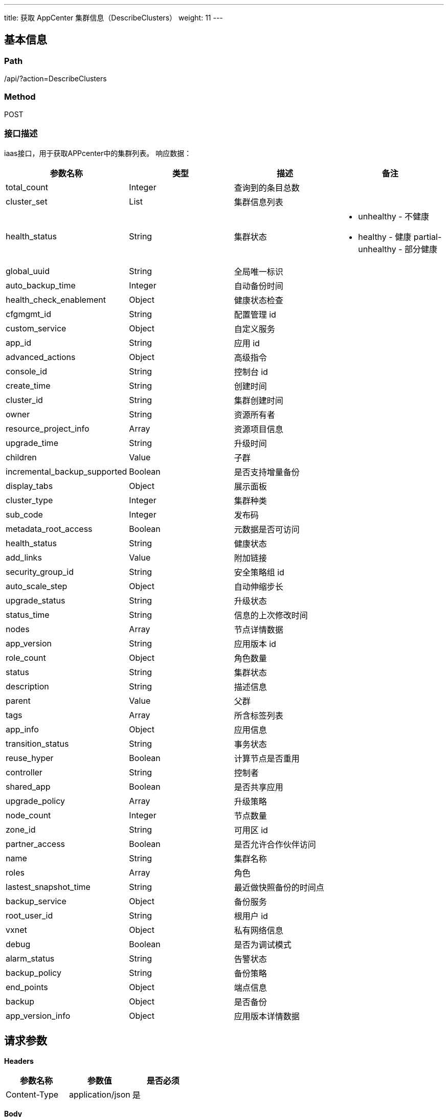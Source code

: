 ---
title: 获取 AppCenter 集群信息（DescribeClusters）
weight: 11
---

== 基本信息

=== Path
/api/?action=DescribeClusters

=== Method
POST

=== 接口描述
iaas接口，用于获取APPcenter中的集群列表。
响应数据：

|===
| 参数名称 | 类型 | 描述 | 备注

| total_count
| Integer
| 查询到的条目总数
|

| cluster_set
| List
| 集群信息列表
|

| health_status
| String
| 集群状态
a|

* unhealthy - 不健康
* healthy - 健康
partial-unhealthy - 部分健康

| global_uuid
| String
| 全局唯一标识
|

| auto_backup_time
| Integer
| 自动备份时间
|

| health_check_enablement
| Object
| 健康状态检查
|

| cfgmgmt_id
| String
| 配置管理 id
|

| custom_service
| Object
| 自定义服务
|

| app_id
| String
| 应用 id
|

| advanced_actions
| Object
| 高级指令
|

| console_id
| String
| 控制台 id
|

| create_time
| String
| 创建时间
|

| cluster_id
| String
| 集群创建时间
|

| owner
| String
| 资源所有者
|

| resource_project_info
| Array
| 资源项目信息
|

| upgrade_time
| String
| 升级时间
|

| children
| Value
| 子群
|

| incremental_backup_supported
| Boolean
| 是否支持增量备份
|

| display_tabs
| Object
| 展示面板
|

| cluster_type
| Integer
| 集群种类
|

| sub_code
| Integer
| 发布码
|

| metadata_root_access
| Boolean
| 元数据是否可访问
|

| health_status
| String
| 健康状态
|

| add_links
| Value
| 附加链接
|

| security_group_id
| String
| 安全策略组 id
|

| auto_scale_step
| Object
| 自动伸缩步长
|

| upgrade_status
| String
| 升级状态
|

| status_time
| String
| 信息的上次修改时间
|

| nodes
| Array
| 节点详情数据
|

| app_version
| String
| 应用版本 id
|

| role_count
| Object
| 角色数量
|

| status
| String
| 集群状态
|

| description
| String
| 描述信息
|

| parent
| Value
| 父群
|

| tags
| Array
| 所含标签列表
|

| app_info
| Object
| 应用信息
|

| transition_status
| String
| 事务状态
|

| reuse_hyper
| Boolean
| 计算节点是否重用
|

| controller
| String
| 控制者
|

| shared_app
| Boolean
| 是否共享应用
|

| upgrade_policy
| Array
| 升级策略
|

| node_count
| Integer
| 节点数量
|

| zone_id
| String
| 可用区 id
|

| partner_access
| Boolean
| 是否允许合作伙伴访问
|

| name
| String
| 集群名称
|

| roles
| Array
| 角色
|

| lastest_snapshot_time
| String
| 最近做快照备份的时间点
|

| backup_service
| Object
| 备份服务
|

| root_user_id
| String
| 根用户 id
|

| vxnet
| Object
| 私有网络信息
|

| debug
| Boolean
| 是否为调试模式
|

| alarm_status
| String
| 告警状态
|

| backup_policy
| String
| 备份策略
|

| end_points
| Object
| 端点信息
|

| backup
| Object
| 是否备份
|

| app_version_info
| Object
| 应用版本详情数据
|
|===


== 请求参数

*Headers*

[cols="3*", options="header"]

|===
| 参数名称 | 参数值 | 是否必须

| Content-Type
| application/json
| 是
|===

*Body*

[,javascript]
----
{
   "verbose": 1,
   "zone": "test",
   "action": "DescribeClusters",
   "offset": 0,
   "limit": 50,
   "scope": "app",
   "status": [
      "active"
   ]
}
----

== 返回数据

[,javascript]
----
{
   "action": "DescribeClustersResponse",
   "total_count": 40,
   "cluster_set": [
      {
         "global_uuid": "52420249552612036",
         "auto_backup_time": 0,
         "health_check_enablement": {
            "": true
         },
         "cfgmgmt_id": "cl-xxaq7gls",
         "custom_service": {},
         "app_id": "app-zydumbxo",
         "advanced_actions": {
            "": "change_vxnet,scale_horizontal"
         },
         "console_id": "alphacloud",
         "create_time": "2019-02-18T11:55:46Z",
         "cluster_id": "cl-6qb8rhsz",
         "owner": "usr-qsMLseSK",
         "resource_project_info": [],
         "upgrade_time": "2019-02-18T11:55:46Z",
         "children": null,
         "incremental_backup_supported": true,
         "display_tabs": {},
         "cluster_type": 0,
         "sub_code": 0,
         "metadata_root_access": false,
         "health_status": "healthy",
         "add_links": null,
         "security_group_id": "sg-vf1b3z6x",
         "auto_scale_step": {
            "": null
         },
         "upgrade_status": "",
         "status_time": "2019-02-18T16:02:39Z",
         "nodes": [
            {
               "passphraseless": "ssh-rsa",
               "vertical_scaling_policy": "parallel",
               "vxnet_id": "vxnet-u0yt0gh",
               "destroy_service": {
                  "cmd": "/opt/redis/app.py destroy"
               },
               "custom_service": null,
               "app_id": "app-zydumbxo",
               "advanced_actions": "change_vxnet,scale_horizontal",
               "console_id": "alphacloud",
               "stop_service": {
                  "cmd": "/opt/redis/app.py stop",
                  "order": 0
               },
               "user_access": 0,
               "create_time": "2019-02-18T11:55:46Z",
               "cluster_id": "cl-6qb8rhsz",
               "private_ip": "10.73.25.64",
               "upgrade_service": null,
               "owner": "usr-qsMLseSK",
               "place_group_id": "plg-00000000",
               "single_node_repl": "",
               "incremental_backup_supported": true,
               "restore_service": null,
               "server_id": 3,
               "monitor": {
                  "enable": true,
                  "items": {
                     "total_connections_received": {
                        "scale_factor_when_display": 1,
                        "statistics_type": "delta",
                        "value_type": "int",
                        "unit": "Times"
                     },
                     "list_based_count": {
                        "scale_factor_when_display": 1,
                        "statistics_type": "delta",
                        "value_type": "int",
                        "unit": "Times"
                     },
                     "hit_rate_max": {
                        "scale_factor_when_display": 0.1,
                        "statistics_type": "max",
                        "value_type": "int",
                        "unit": "%"
                     },
                     "connected_clients_avg": {
                        "scale_factor_when_display": 1,
                        "statistics_type": "avg",
                        "value_type": "int",
                        "unit": "Times"
                     },
                     "keyspace_misses": {
                        "scale_factor_when_display": 1,
                        "statistics_type": "latest",
                        "value_type": "int",
                        "unit": "Times"
                     },
                     "used_memory": {
                        "scale_factor_when_display": 0.000001,
                        "statistics_type": "latest",
                        "value_type": "int",
                        "unit": "MB"
                     },
                     "hit_rate_min": {
                        "scale_factor_when_display": 0.1,
                        "statistics_type": "min",
                        "value_type": "int",
                        "unit": "%"
                     },
                     "hash_based_count": {
                        "scale_factor_when_display": 1,
                        "statistics_type": "delta",
                        "value_type": "int",
                        "unit": "Times"
                     },
                     "get_count": {
                        "scale_factor_when_display": 1,
                        "statistics_type": "delta",
                        "value_type": "int",
                        "unit": "Times"
                     },
                     "memory_usage_min": {
                        "scale_factor_when_display": 1,
                        "statistics_type": "min",
                        "value_type": "int",
                        "unit": "%"
                     },
                     "hit_rate_avg": {
                        "scale_factor_when_display": 0.1,
                        "statistics_type": "avg",
                        "value_type": "int",
                        "unit": "%"
                     },
                     "memory_usage_avg": {
                        "scale_factor_when_display": 1,
                        "statistics_type": "avg",
                        "value_type": "int",
                        "unit": "%"
                     },
                     "connected_clients_max": {
                        "scale_factor_when_display": 1,
                        "statistics_type": "max",
                        "value_type": "int",
                        "unit": "Times"
                     },
                     "key_count": {
                        "scale_factor_when_display": 1,
                        "statistics_type": "latest",
                        "value_type": "int",
                        "unit": "Times"
                     },
                     "memory_usage_max": {
                        "scale_factor_when_display": 1,
                        "statistics_type": "max",
                        "value_type": "int",
                        "unit": "%"
                     },
                     "expired_keys": {
                        "scale_factor_when_display": 1,
                        "statistics_type": "latest",
                        "value_type": "int",
                        "unit": "Times"
                     },
                     "sorted_set_based_count": {
                        "scale_factor_when_display": 1,
                        "statistics_type": "delta",
                        "value_type": "int",
                        "unit": "Times"
                     },
                     "evicted_keys": {
                        "scale_factor_when_display": 1,
                        "statistics_type": "latest",
                        "value_type": "int",
                        "unit": "Times"
                     },
                     "set_count": {
                        "scale_factor_when_display": 1,
                        "statistics_type": "delta",
                        "value_type": "int",
                        "unit": "Times"
                     },
                     "set_based_count": {
                        "scale_factor_when_display": 1,
                        "statistics_type": "delta",
                        "value_type": "int",
                        "unit": "Times"
                     },
                     "connected_clients_min": {
                        "scale_factor_when_display": 1,
                        "statistics_type": "min",
                        "value_type": "int",
                        "unit": "Times"
                     },
                     "key_based_count": {
                        "scale_factor_when_display": 1,
                        "statistics_type": "delta",
                        "value_type": "int",
                        "unit": "Times"
                     },
                     "string_based_count": {
                        "scale_factor_when_display": 1,
                        "statistics_type": "delta",
                        "value_type": "int",
                        "unit": "Times"
                     },
                     "keyspace_hits": {
                        "scale_factor_when_display": 1,
                        "statistics_type": "latest",
                        "value_type": "int",
                        "unit": "Times"
                     }
                  },
                  "alarm": [
                     "memory_usage_max",
                     "evicted_keys",
                     "keyspace_misses",
                     "hit_rate_max",
                     "connected_clients_max"
                  ],
                  "cmd": "/opt/redis/App.py monitor",
                  "groups": {
                     "Operations": [
                        "get_count",
                        "set_count",
                        "key_based_count",
                        "string_based_count"
                     ],
                     "Connected_clients": [
                        "connected_clients_min",
                        "connected_clients_max",
                        "connected_clients_avg"
                     ],
                     "Operations2": [
                        "set_based_count",
                        "sorted_set_based_count",
                        "list_based_count",
                        "hash_based_count"
                     ],
                     "Keys": [
                        "evicted_keys",
                        "expired_keys",
                        "key_count"
                     ],
                     "Key_hits": [
                        "keyspace_hits",
                        "keyspace_misses"
                     ],
                     "Connections": [
                        "total_connections_received"
                     ],
                     "Hit_rate": [
                        "hit_rate_min",
                        "hit_rate_avg",
                        "hit_rate_max"
                     ],
                     "Memory_usage": [
                        "memory_usage_min",
                        "memory_usage_avg",
                        "memory_usage_max"
                     ]
                  },
                  "display": [
                     "Memory_usage",
                     "Operations",
                     "Operations2",
                     "Connected_clients",
                     "Connections",
                     "Keys",
                     "Key_hits",
                     "Hit_rate"
                  ]
               },
               "health_status": "healthy",
               "is_backup": 1,
               "root_user_id": "usr-qsMLseSK",
               "role": "",
               "gpu_class": 0,
               "eip_class": null,
               "memory": 2048,
               "status_time": "2019-02-18T11:57:00Z",
               "restart_service": null,
               "app_version": "appv-2koqx590",
               "status": "active",
               "global_server_id": 706775515,
               "interval_custom_service": null,
               "env": "{\"appendonly\":\"yes\",\"requirepass\":\"\",\"zset-max-ziplist-entries\":128,\"zset-max-ziplist-value\":64,\"activerehashing\":\"yes\",\"port\":6379,\"appendfsync\":\"everysec\",\"lua-time-limit\":5000,\"list-max-ziplist-entries\":512,\"maxmemory_portion\":80,\"enable-commands\":\"DISABLE_ALL\",\"min-slaves-to-write\":0,\"slowlog-max-len\":128,\"maxclients\":65000,\"repl-backlog-ttl\":3600,\"latency-monitor-threshold\":0,\"hash-max-ziplist-entries\":512,\"list-max-ziplist-value\":64,\"maxmemory-policy\":\"volatile-lru\",\"port.appcenter2_parameter_suffix\":6379,\"maxmemory-samples\":3,\"hash-max-ziplist-value\":64,\"tcp-keepalive\":0,\"no-appendfsync-on-rewrite\":\"yes\",\"set-max-intset-entries\":512,\"min-slaves-max-lag\":10,\"notify-keyspace-events\":\"\",\"repl-timeout\":60,\"timeout\":0,\"repl-backlog-size\":1048576,\"slowlog-log-slower-than\":-1}",
               "scale_in_service": {
                  "cmd": "/opt/redis/app.py scale_in",
                  "order": 0
               },
               "auto_backup": 0,
               "transition_status": "",
               "custom_metadata": null,
               "storage_size": 10,
               "server_id_upper_bound": null,
               "cpu_model": "",
               "image_id": "img-nh6nwhzu",
               "controller": "self",
               "node_id": "cln-aebevyey",
               "gpu": 0,
               "agent_installed": true,
               "reserved_ips": null,
               "backup_policy": "device",
               "start_service": {
                  "cmd": "mkdir -p /data/redis/logs; mkdir -p /data/redis/gen; ulimit -n 65536; /opt/redis/app.py start",
                  "order": 0
               },
               "eip": "",
               "volume_ids": "",
               "name": "",
               "resource_class": 0,
               "hypervisor": "lxc",
               "delete_snapshot_service": null,
               "init_service": null,
               "volume_type": 0,
               "instance_id": "i-nviutpdf",
               "instance_type": "",
               "scale_out_service": {
                  "cmd": "/opt/redis/app.py scale_out",
                  "order": 0
               },
               "repl": "rpp-00000000",
               "custom_metadata_script": null,
               "health_check": {
                  "enable": true,
                  "timeout_sec": 10,
                  "healthy_threshold": 2,
                  "interval_sec": 60,
                  "unhealthy_threshold": 2,
                  "check_cmd": "/opt/redis/app.py check",
                  "action_cmd": "/opt/redis/app.py action",
                  "action_timeout_sec": 30
               },
               "security_group": {
                  "vbc_isol_master": "",
                  "is_applied": 1,
                  "description": "adams",
                  "root_user_id": "usr-qsMLseSK",
                  "group_name": "fwtest01",
                  "is_default": 0,
                  "controller": "self",
                  "create_time": "2019-02-18T18:47:34",
                  "ipv6_enabled": 0,
                  "owner": "usr-qsMLseSK",
                  "vbc_isol_enabled": 0,
                  "console_id": "alphacloud",
                  "group_id": "sg-vf1b3z6x",
                  "group_type": ""
               },
               "alarm_status": "ok",
               "pub_key": "ssh-rsa AAAAB3NzaC1yc2EAAAADAQABAAABAQDD+CMbqIP3QvTruxHzikYHnw3iCBqyCmAvMWb+HYWdA2wGVZEL3Bakny1a7rk8JiANVtLmT/Z7FqToJUd8glR/FQZL3xPIilF4u3zc5FyrHPjZdWHLXMHqzsET1V8oufzFvj5CC8yGSvkbd88I4lHFr3ajchWBmgpkSSucSdJg6G6zMFKoJocpvNO4Ot1Qzj1HLPbtCCzlhFqpyGKgwMZXJDlO23fegBVrWrcS0mW/ITBaRrYGyLAYYlAyjWtdwrnHuowKdRUD+jvEjk0GqbTOUUv+80P+eAFHCo0eXjnStq/EmJB+Lm30ftsObjCUkJ8+pvduhIbj2+K4ofIQdyCD root@i-nviutpdf",
               "group_id": 3,
               "backup_service": {
                  "cmd": "",
                  "nodes_to_execute_on": 1,
                  "order": 0,
                  "timeout": 3600,
                  "selector": "/opt/redis/app.py select_node"
               },
               "cpu": 2,
               "display_tabs": null
            },
            {
               "passphraseless": "ssh-rsa",
               "vertical_scaling_policy": "parallel",
               "vxnet_id": "vxnet-u0yt0gh",
               "destroy_service": {
                  "cmd": "/opt/redis/app.py destroy"
               },
               "custom_service": null,
               "app_id": "app-zydumbxo",
               "advanced_actions": "change_vxnet,scale_horizontal",
               "console_id": "alphacloud",
               "stop_service": {
                  "cmd": "/opt/redis/app.py stop",
                  "order": 0
               },
               "user_access": 0,
               "create_time": "2019-02-18T11:55:46Z",
               "cluster_id": "cl-6qb8rhsz",
               "private_ip": "10.73.25.63",
               "upgrade_service": null,
               "owner": "usr-qsMLseSK",
               "place_group_id": "plg-00000000",
               "single_node_repl": "",
               "incremental_backup_supported": true,
               "restore_service": null,
               "server_id": 1,
               "monitor": {
                  "enable": true,
                  "items": {
                     "total_connections_received": {
                        "scale_factor_when_display": 1,
                        "statistics_type": "delta",
                        "value_type": "int",
                        "unit": "Times"
                     },
                     "list_based_count": {
                        "scale_factor_when_display": 1,
                        "statistics_type": "delta",
                        "value_type": "int",
                        "unit": "Times"
                     },
                     "hit_rate_max": {
                        "scale_factor_when_display": 0.1,
                        "statistics_type": "max",
                        "value_type": "int",
                        "unit": "%"
                     },
                     "connected_clients_avg": {
                        "scale_factor_when_display": 1,
                        "statistics_type": "avg",
                        "value_type": "int",
                        "unit": "Times"
                     },
                     "keyspace_misses": {
                        "scale_factor_when_display": 1,
                        "statistics_type": "latest",
                        "value_type": "int",
                        "unit": "Times"
                     },
                     "used_memory": {
                        "scale_factor_when_display": 0.000001,
                        "statistics_type": "latest",
                        "value_type": "int",
                        "unit": "MB"
                     },
                     "hit_rate_min": {
                        "scale_factor_when_display": 0.1,
                        "statistics_type": "min",
                        "value_type": "int",
                        "unit": "%"
                     },
                     "hash_based_count": {
                        "scale_factor_when_display": 1,
                        "statistics_type": "delta",
                        "value_type": "int",
                        "unit": "Times"
                     },
                     "get_count": {
                        "scale_factor_when_display": 1,
                        "statistics_type": "delta",
                        "value_type": "int",
                        "unit": "Times"
                     },
                     "memory_usage_min": {
                        "scale_factor_when_display": 1,
                        "statistics_type": "min",
                        "value_type": "int",
                        "unit": "%"
                     },
                     "hit_rate_avg": {
                        "scale_factor_when_display": 0.1,
                        "statistics_type": "avg",
                        "value_type": "int",
                        "unit": "%"
                     },
                     "memory_usage_avg": {
                        "scale_factor_when_display": 1,
                        "statistics_type": "avg",
                        "value_type": "int",
                        "unit": "%"
                     },
                     "connected_clients_max": {
                        "scale_factor_when_display": 1,
                        "statistics_type": "max",
                        "value_type": "int",
                        "unit": "Times"
                     },
                     "key_count": {
                        "scale_factor_when_display": 1,
                        "statistics_type": "latest",
                        "value_type": "int",
                        "unit": "Times"
                     },
                     "memory_usage_max": {
                        "scale_factor_when_display": 1,
                        "statistics_type": "max",
                        "value_type": "int",
                        "unit": "%"
                     },
                     "expired_keys": {
                        "scale_factor_when_display": 1,
                        "statistics_type": "latest",
                        "value_type": "int",
                        "unit": "Times"
                     },
                     "sorted_set_based_count": {
                        "scale_factor_when_display": 1,
                        "statistics_type": "delta",
                        "value_type": "int",
                        "unit": "Times"
                     },
                     "evicted_keys": {
                        "scale_factor_when_display": 1,
                        "statistics_type": "latest",
                        "value_type": "int",
                        "unit": "Times"
                     },
                     "set_count": {
                        "scale_factor_when_display": 1,
                        "statistics_type": "delta",
                        "value_type": "int",
                        "unit": "Times"
                     },
                     "set_based_count": {
                        "scale_factor_when_display": 1,
                        "statistics_type": "delta",
                        "value_type": "int",
                        "unit": "Times"
                     },
                     "connected_clients_min": {
                        "scale_factor_when_display": 1,
                        "statistics_type": "min",
                        "value_type": "int",
                        "unit": "Times"
                     },
                     "key_based_count": {
                        "scale_factor_when_display": 1,
                        "statistics_type": "delta",
                        "value_type": "int",
                        "unit": "Times"
                     },
                     "string_based_count": {
                        "scale_factor_when_display": 1,
                        "statistics_type": "delta",
                        "value_type": "int",
                        "unit": "Times"
                     },
                     "keyspace_hits": {
                        "scale_factor_when_display": 1,
                        "statistics_type": "latest",
                        "value_type": "int",
                        "unit": "Times"
                     }
                  },
                  "alarm": [
                     "memory_usage_max",
                     "evicted_keys",
                     "keyspace_misses",
                     "hit_rate_max",
                     "connected_clients_max"
                  ],
                  "cmd": "/opt/redis/App.py monitor",
                  "groups": {
                     "Operations": [
                        "get_count",
                        "set_count",
                        "key_based_count",
                        "string_based_count"
                     ],
                     "Connected_clients": [
                        "connected_clients_min",
                        "connected_clients_max",
                        "connected_clients_avg"
                     ],
                     "Operations2": [
                        "set_based_count",
                        "sorted_set_based_count",
                        "list_based_count",
                        "hash_based_count"
                     ],
                     "Keys": [
                        "evicted_keys",
                        "expired_keys",
                        "key_count"
                     ],
                     "Key_hits": [
                        "keyspace_hits",
                        "keyspace_misses"
                     ],
                     "Connections": [
                        "total_connections_received"
                     ],
                     "Hit_rate": [
                        "hit_rate_min",
                        "hit_rate_avg",
                        "hit_rate_max"
                     ],
                     "Memory_usage": [
                        "memory_usage_min",
                        "memory_usage_avg",
                        "memory_usage_max"
                     ]
                  },
                  "display": [
                     "Memory_usage",
                     "Operations",
                     "Operations2",
                     "Connected_clients",
                     "Connections",
                     "Keys",
                     "Key_hits",
                     "Hit_rate"
                  ]
               },
               "health_status": "healthy",
               "is_backup": 0,
               "root_user_id": "usr-qsMLseSK",
               "role": "",
               "gpu_class": 0,
               "eip_class": null,
               "memory": 2048,
               "status_time": "2019-02-18T11:57:00Z",
               "restart_service": null,
               "app_version": "appv-2koqx590",
               "status": "active",
               "global_server_id": 553327887,
               "interval_custom_service": null,
               "env": "{\"appendonly\":\"yes\",\"requirepass\":\"\",\"zset-max-ziplist-entries\":128,\"zset-max-ziplist-value\":64,\"activerehashing\":\"yes\",\"port\":6379,\"appendfsync\":\"everysec\",\"lua-time-limit\":5000,\"list-max-ziplist-entries\":512,\"maxmemory_portion\":80,\"enable-commands\":\"DISABLE_ALL\",\"min-slaves-to-write\":0,\"slowlog-max-len\":128,\"maxclients\":65000,\"repl-backlog-ttl\":3600,\"latency-monitor-threshold\":0,\"hash-max-ziplist-entries\":512,\"list-max-ziplist-value\":64,\"maxmemory-policy\":\"volatile-lru\",\"port.appcenter2_parameter_suffix\":6379,\"maxmemory-samples\":3,\"hash-max-ziplist-value\":64,\"tcp-keepalive\":0,\"no-appendfsync-on-rewrite\":\"yes\",\"set-max-intset-entries\":512,\"min-slaves-max-lag\":10,\"notify-keyspace-events\":\"\",\"repl-timeout\":60,\"timeout\":0,\"repl-backlog-size\":1048576,\"slowlog-log-slower-than\":-1}",
               "scale_in_service": {
                  "cmd": "/opt/redis/app.py scale_in",
                  "order": 0
               },
               "auto_backup": 1,
               "transition_status": "",
               "custom_metadata": null,
               "storage_size": 10,
               "server_id_upper_bound": null,
               "cpu_model": "",
               "image_id": "img-nh6nwhzu",
               "controller": "self",
               "node_id": "cln-amnzffo6",
               "gpu": 0,
               "agent_installed": true,
               "reserved_ips": null,
               "backup_policy": "device",
               "start_service": {
                  "cmd": "mkdir -p /data/redis/logs; mkdir -p /data/redis/gen; ulimit -n 65536; /opt/redis/app.py start",
                  "order": 0
               },
               "eip": "",
               "volume_ids": "",
               "name": "",
               "resource_class": 0,
               "hypervisor": "lxc",
               "delete_snapshot_service": null,
               "init_service": null,
               "volume_type": 0,
               "instance_id": "i-9svhhbbj",
               "instance_type": "",
               "scale_out_service": {
                  "cmd": "/opt/redis/app.py scale_out",
                  "order": 0
               },
               "repl": "rpp-00000000",
               "custom_metadata_script": null,
               "health_check": {
                  "enable": true,
                  "timeout_sec": 10,
                  "healthy_threshold": 2,
                  "interval_sec": 60,
                  "unhealthy_threshold": 2,
                  "check_cmd": "/opt/redis/app.py check",
                  "action_cmd": "/opt/redis/app.py action",
                  "action_timeout_sec": 30
               },
               "security_group": {
                  "vbc_isol_master": "",
                  "is_applied": 1,
                  "description": "adams",
                  "root_user_id": "usr-qsMLseSK",
                  "group_name": "fwtest01",
                  "is_default": 0,
                  "controller": "self",
                  "create_time": "2019-02-18T18:47:34",
                  "ipv6_enabled": 0,
                  "owner": "usr-qsMLseSK",
                  "vbc_isol_enabled": 0,
                  "console_id": "alphacloud",
                  "group_id": "sg-vf1b3z6x",
                  "group_type": ""
               },
               "alarm_status": "",
               "pub_key": "ssh-rsa AAAAB3NzaC1yc2EAAAADAQABAAABAQC3AwYbfIaj6NeoC5Mmv3aqbFPaufyVq1Y+/4FF6KiYklwiDhrpSbKVAAhsWNh3Ot6HEDRi68H3hmgFTSBEATporwiAJqRDo/v4ZVNQt81W+UmNfYk+bUSl2pAiu/khyA1S4r6gkLxgkliy9U5oGQSbZErtvDsJ4YqKFPt+K0Svw3vu2OoF1tcCj7ie/cuLI7N/2UXxAgrZDZYLrwKSgg/3oj/S9qZAt+0TPXLfN3afoOIXakiBQunDoJP0GpvUPFnFIfAUud0z7Xp3uRB1GpTfh1eGVyvWu/fUWakc9jLZKqXu55iV4jV2eFLliozW5o82952nvc0ZWwfOGoc3BPtn root@i-9svhhbbj",
               "group_id": 1,
               "backup_service": {
                  "cmd": "",
                  "nodes_to_execute_on": 1,
                  "order": 0,
                  "timeout": 3600,
                  "selector": "/opt/redis/app.py select_node"
               },
               "cpu": 2,
               "display_tabs": null
            },
            {
               "passphraseless": "ssh-rsa",
               "vertical_scaling_policy": "parallel",
               "vxnet_id": "vxnet-u0yt0gh",
               "destroy_service": {
                  "cmd": "/opt/redis/app.py destroy"
               },
               "custom_service": null,
               "app_id": "app-zydumbxo",
               "advanced_actions": "change_vxnet,scale_horizontal",
               "console_id": "alphacloud",
               "stop_service": {
                  "cmd": "/opt/redis/app.py stop",
                  "order": 0
               },
               "user_access": 0,
               "create_time": "2019-02-18T11:55:46Z",
               "cluster_id": "cl-6qb8rhsz",
               "private_ip": "10.73.25.68",
               "upgrade_service": null,
               "owner": "usr-qsMLseSK",
               "place_group_id": "plg-00000000",
               "single_node_repl": "",
               "incremental_backup_supported": true,
               "restore_service": null,
               "server_id": 2,
               "monitor": {
                  "enable": true,
                  "items": {
                     "total_connections_received": {
                        "scale_factor_when_display": 1,
                        "statistics_type": "delta",
                        "value_type": "int",
                        "unit": "Times"
                     },
                     "list_based_count": {
                        "scale_factor_when_display": 1,
                        "statistics_type": "delta",
                        "value_type": "int",
                        "unit": "Times"
                     },
                     "hit_rate_max": {
                        "scale_factor_when_display": 0.1,
                        "statistics_type": "max",
                        "value_type": "int",
                        "unit": "%"
                     },
                     "connected_clients_avg": {
                        "scale_factor_when_display": 1,
                        "statistics_type": "avg",
                        "value_type": "int",
                        "unit": "Times"
                     },
                     "keyspace_misses": {
                        "scale_factor_when_display": 1,
                        "statistics_type": "latest",
                        "value_type": "int",
                        "unit": "Times"
                     },
                     "used_memory": {
                        "scale_factor_when_display": 0.000001,
                        "statistics_type": "latest",
                        "value_type": "int",
                        "unit": "MB"
                     },
                     "hit_rate_min": {
                        "scale_factor_when_display": 0.1,
                        "statistics_type": "min",
                        "value_type": "int",
                        "unit": "%"
                     },
                     "hash_based_count": {
                        "scale_factor_when_display": 1,
                        "statistics_type": "delta",
                        "value_type": "int",
                        "unit": "Times"
                     },
                     "get_count": {
                        "scale_factor_when_display": 1,
                        "statistics_type": "delta",
                        "value_type": "int",
                        "unit": "Times"
                     },
                     "memory_usage_min": {
                        "scale_factor_when_display": 1,
                        "statistics_type": "min",
                        "value_type": "int",
                        "unit": "%"
                     },
                     "hit_rate_avg": {
                        "scale_factor_when_display": 0.1,
                        "statistics_type": "avg",
                        "value_type": "int",
                        "unit": "%"
                     },
                     "memory_usage_avg": {
                        "scale_factor_when_display": 1,
                        "statistics_type": "avg",
                        "value_type": "int",
                        "unit": "%"
                     },
                     "connected_clients_max": {
                        "scale_factor_when_display": 1,
                        "statistics_type": "max",
                        "value_type": "int",
                        "unit": "Times"
                     },
                     "key_count": {
                        "scale_factor_when_display": 1,
                        "statistics_type": "latest",
                        "value_type": "int",
                        "unit": "Times"
                     },
                     "memory_usage_max": {
                        "scale_factor_when_display": 1,
                        "statistics_type": "max",
                        "value_type": "int",
                        "unit": "%"
                     },
                     "expired_keys": {
                        "scale_factor_when_display": 1,
                        "statistics_type": "latest",
                        "value_type": "int",
                        "unit": "Times"
                     },
                     "sorted_set_based_count": {
                        "scale_factor_when_display": 1,
                        "statistics_type": "delta",
                        "value_type": "int",
                        "unit": "Times"
                     },
                     "evicted_keys": {
                        "scale_factor_when_display": 1,
                        "statistics_type": "latest",
                        "value_type": "int",
                        "unit": "Times"
                     },
                     "set_count": {
                        "scale_factor_when_display": 1,
                        "statistics_type": "delta",
                        "value_type": "int",
                        "unit": "Times"
                     },
                     "set_based_count": {
                        "scale_factor_when_display": 1,
                        "statistics_type": "delta",
                        "value_type": "int",
                        "unit": "Times"
                     },
                     "connected_clients_min": {
                        "scale_factor_when_display": 1,
                        "statistics_type": "min",
                        "value_type": "int",
                        "unit": "Times"
                     },
                     "key_based_count": {
                        "scale_factor_when_display": 1,
                        "statistics_type": "delta",
                        "value_type": "int",
                        "unit": "Times"
                     },
                     "string_based_count": {
                        "scale_factor_when_display": 1,
                        "statistics_type": "delta",
                        "value_type": "int",
                        "unit": "Times"
                     },
                     "keyspace_hits": {
                        "scale_factor_when_display": 1,
                        "statistics_type": "latest",
                        "value_type": "int",
                        "unit": "Times"
                     }
                  },
                  "alarm": [
                     "memory_usage_max",
                     "evicted_keys",
                     "keyspace_misses",
                     "hit_rate_max",
                     "connected_clients_max"
                  ],
                  "cmd": "/opt/redis/App.py monitor",
                  "groups": {
                     "Operations": [
                        "get_count",
                        "set_count",
                        "key_based_count",
                        "string_based_count"
                     ],
                     "Connected_clients": [
                        "connected_clients_min",
                        "connected_clients_max",
                        "connected_clients_avg"
                     ],
                     "Operations2": [
                        "set_based_count",
                        "sorted_set_based_count",
                        "list_based_count",
                        "hash_based_count"
                     ],
                     "Keys": [
                        "evicted_keys",
                        "expired_keys",
                        "key_count"
                     ],
                     "Key_hits": [
                        "keyspace_hits",
                        "keyspace_misses"
                     ],
                     "Connections": [
                        "total_connections_received"
                     ],
                     "Hit_rate": [
                        "hit_rate_min",
                        "hit_rate_avg",
                        "hit_rate_max"
                     ],
                     "Memory_usage": [
                        "memory_usage_min",
                        "memory_usage_avg",
                        "memory_usage_max"
                     ]
                  },
                  "display": [
                     "Memory_usage",
                     "Operations",
                     "Operations2",
                     "Connected_clients",
                     "Connections",
                     "Keys",
                     "Key_hits",
                     "Hit_rate"
                  ]
               },
               "health_status": "healthy",
               "is_backup": 0,
               "root_user_id": "usr-qsMLseSK",
               "role": "",
               "gpu_class": 0,
               "eip_class": null,
               "memory": 2048,
               "status_time": "2019-02-18T11:56:57Z",
               "restart_service": null,
               "app_version": "appv-2koqx590",
               "status": "active",
               "global_server_id": 327560935,
               "interval_custom_service": null,
               "env": "{\"appendonly\":\"yes\",\"requirepass\":\"\",\"zset-max-ziplist-entries\":128,\"zset-max-ziplist-value\":64,\"activerehashing\":\"yes\",\"port\":6379,\"appendfsync\":\"everysec\",\"lua-time-limit\":5000,\"list-max-ziplist-entries\":512,\"maxmemory_portion\":80,\"enable-commands\":\"DISABLE_ALL\",\"min-slaves-to-write\":0,\"slowlog-max-len\":128,\"maxclients\":65000,\"repl-backlog-ttl\":3600,\"latency-monitor-threshold\":0,\"hash-max-ziplist-entries\":512,\"list-max-ziplist-value\":64,\"maxmemory-policy\":\"volatile-lru\",\"port.appcenter2_parameter_suffix\":6379,\"maxmemory-samples\":3,\"hash-max-ziplist-value\":64,\"tcp-keepalive\":0,\"no-appendfsync-on-rewrite\":\"yes\",\"set-max-intset-entries\":512,\"min-slaves-max-lag\":10,\"notify-keyspace-events\":\"\",\"repl-timeout\":60,\"timeout\":0,\"repl-backlog-size\":1048576,\"slowlog-log-slower-than\":-1}",
               "scale_in_service": {
                  "cmd": "/opt/redis/app.py scale_in",
                  "order": 0
               },
               "auto_backup": 0,
               "transition_status": "",
               "custom_metadata": null,
               "storage_size": 10,
               "server_id_upper_bound": null,
               "cpu_model": "",
               "image_id": "img-nh6nwhzu",
               "controller": "self",
               "node_id": "cln-rj6bllh2",
               "gpu": 0,
               "agent_installed": true,
               "reserved_ips": null,
               "backup_policy": "device",
               "start_service": {
                  "cmd": "mkdir -p /data/redis/logs; mkdir -p /data/redis/gen; ulimit -n 65536; /opt/redis/app.py start",
                  "order": 0
               },
               "eip": "",
               "volume_ids": "",
               "name": "",
               "resource_class": 0,
               "hypervisor": "lxc",
               "delete_snapshot_service": null,
               "init_service": null,
               "volume_type": 0,
               "instance_id": "i-5lar3x79",
               "instance_type": "",
               "scale_out_service": {
                  "cmd": "/opt/redis/app.py scale_out",
                  "order": 0
               },
               "repl": "rpp-00000000",
               "custom_metadata_script": null,
               "health_check": {
                  "enable": true,
                  "timeout_sec": 10,
                  "healthy_threshold": 2,
                  "interval_sec": 60,
                  "unhealthy_threshold": 2,
                  "check_cmd": "/opt/redis/app.py check",
                  "action_cmd": "/opt/redis/app.py action",
                  "action_timeout_sec": 30
               },
               "security_group": {
                  "vbc_isol_master": "",
                  "is_applied": 1,
                  "description": "adams",
                  "root_user_id": "usr-qsMLseSK",
                  "group_name": "fwtest01",
                  "is_default": 0,
                  "controller": "self",
                  "create_time": "2019-02-18T18:47:34",
                  "ipv6_enabled": 0,
                  "owner": "usr-qsMLseSK",
                  "vbc_isol_enabled": 0,
                  "console_id": "alphacloud",
                  "group_id": "sg-vf1b3z6x",
                  "group_type": ""
               },
               "alarm_status": "",
               "pub_key": "ssh-rsa AAAAB3NzaC1yc2EAAAADAQABAAABAQDTGH5pIBpW7p+MoPSZG8MZVS8tjXaXEmvKfYhhyu+E00+6BDMf8jbu7AJQulD8cJRblrMyetDuyjdOqHTYNUD1oPGroeOI66q0uTTZvVtlSl5gdGiSCBNDXYSKIH3TRYmNkF6yFlkHThxayLvyxAgYbMJr2Q7/q/FnPc+3K3729UwIXVaSdj0knyQCkuSWZ5OOFxhe8kCVpTLN6/Yr06bPjE25T9RAz+/2mm+QudJP0dXbvvgo+7/gWKni0qFdWGRhrTqdPY3Xuvzti2YRyrfXpkhLUFkofWV+xo1IO5bCbP9+kzM8qD17lsQDSsYvT/3aee5qyDwoeNqTMkIYgyCD root@i-5lar3x79",
               "group_id": 2,
               "backup_service": {
                  "cmd": "",
                  "nodes_to_execute_on": 1,
                  "order": 0,
                  "timeout": 3600,
                  "selector": "/opt/redis/app.py select_node"
               },
               "cpu": 2,
               "display_tabs": null
            }
         ],
         "app_version": "appv-2koqx590",
         "role_count": {
            "": 3
         },
         "status": "active",
         "description": "test001",
         "parent": null,
         "tags": [],
         "app_info": {
            "icon": "ca-e1fzkzsh",
            "app_name": "Redis Standalone",
            "app_id": "app-zydumbxo"
         },
         "transition_status": "",
         "reuse_hyper": true,
         "controller": "self",
         "shared_app": false,
         "upgrade_policy": [],
         "node_count": 3,
         "zone_id": "test",
         "partner_access": false,
         "name": "Redis Standalone001",
         "roles": [
            ""
         ],
         "lastest_snapshot_time": "2019-02-18T16:02:11Z",
         "backup_service": {},
         "root_user_id": "usr-qsMLseSK",
         "vxnet": {
            "vxnet_id": "vxnet-u0yt0gh",
            "vxnet_name": "vxnet-0",
            "vxnet_type": 2,
            "mode": 1,
            "vpc_router_id": ""
         },
         "debug": false,
         "alarm_status": "ok",
         "backup_policy": "device",
         "endpoints": {
            "client": {
               "protocol": "tcp",
               "port": 6379
            },
            "reserved_ips": {
               "vip": {
                  "value": "10.73.25.245"
               }
            }
         },
         "backup": {
            "": true
         },
         "app_version_info": {
            "status_time": "2018-12-17T06:38:20Z",
            "resource_kit": "ca-1s6e9059",
            "name": "Redis 4.0.9 - 1.1.0",
            "version_id": "appv-2koqx590",
            "upgrade_policy": []
         }
      }
   ],
   "ret_code": 0
}
----
